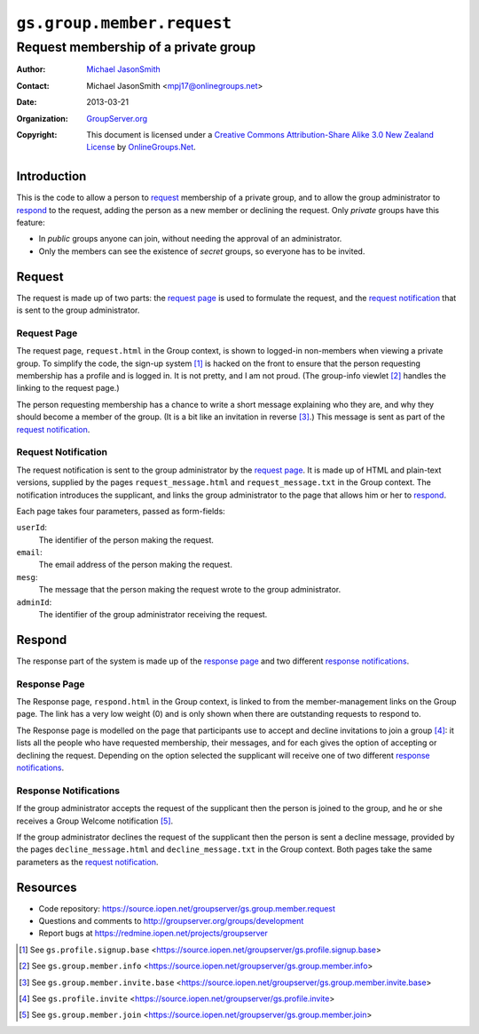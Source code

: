===========================
``gs.group.member.request``
===========================
~~~~~~~~~~~~~~~~~~~~~~~~~~~~~~~~~~~~~
Request membership of a private group
~~~~~~~~~~~~~~~~~~~~~~~~~~~~~~~~~~~~~

:Author: `Michael JasonSmith`_
:Contact: Michael JasonSmith <mpj17@onlinegroups.net>
:Date: 2013-03-21
:Organization: `GroupServer.org`_
:Copyright: This document is licensed under a
  `Creative Commons Attribution-Share Alike 3.0 New Zealand License`_
  by `OnlineGroups.Net`_.

Introduction
============

This is the code to allow a person to request_ membership of a private
group, and to allow the group administrator to respond_ to the request,
adding the person as a new member or declining the request. Only *private*
groups have this feature:

* In *public* groups anyone can join, without needing the approval of an
  administrator.

* Only the members can see the existence of *secret* groups, so everyone
  has to be invited.

Request
=======

The request is made up of two parts: the `request page`_ is used to
formulate the request, and the `request notification`_ that is sent to the
group administrator.

Request Page
------------

The request page, ``request.html`` in the Group context, is shown to
logged-in non-members when viewing a private group. To simplify the code,
the sign-up system [#signup]_ is hacked on the front to ensure that the
person requesting membership has a profile and is logged in. It is not
pretty, and I am not proud. (The group-info viewlet [#info]_ handles the
linking to the request page.)

The person requesting membership has a chance to write a short message
explaining who they are, and why they should become a member of the
group. (It is a bit like an invitation in reverse [#invite]_.) This message
is sent as part of the `request notification`_.

Request Notification
--------------------

The request notification is sent to the group administrator by the `request
page`_. It is made up of HTML and plain-text versions, supplied by the
pages ``request_message.html`` and ``request_message.txt`` in the Group
context. The notification introduces the supplicant, and links the group
administrator to the page that allows him or her to respond_.

Each page takes four parameters, passed as form-fields:

``userId``:
  The identifier of the person making the request.

``email``:
  The email address of the person making the request.

``mesg``: 
  The message that the person making the request wrote to the group
  administrator.

``adminId``:
  The identifier of the group administrator receiving the request.

Respond
=======

The response part of the system is made up of the `response page`_ and two
different `response notifications`_.

Response Page
-------------

The Response page, ``respond.html`` in the Group context, is linked to from
the member-management links on the Group page. The link has a very low
weight (0) and is only shown when there are outstanding requests to respond
to.

The Response page is modelled on the page that participants use to accept
and decline invitations to join a group [#inviteRespond]_: it lists all the
people who have requested membership, their messages, and for each gives
the option of accepting or declining the request. Depending on the option
selected the supplicant will receive one of two different `response
notifications`_.

Response Notifications
----------------------

If the group administrator accepts the request of the supplicant then the
person is joined to the group, and he or she receives a Group Welcome
notification [#join]_.

If the group administrator declines the request of the supplicant then the
person is sent a decline message, provided by the pages
``decline_message.html`` and ``decline_message.txt`` in the Group
context. Both pages take the same parameters as the `request
notification`_.

Resources
=========

- Code repository: https://source.iopen.net/groupserver/gs.group.member.request
- Questions and comments to http://groupserver.org/groups/development
- Report bugs at https://redmine.iopen.net/projects/groupserver

.. _GroupServer: http://groupserver.org/
.. _GroupServer.org: http://groupserver.org/
.. _OnlineGroups.Net: https://onlinegroups.net
.. _Michael JasonSmith: http://groupserver.org/p/mpj17
.. _Creative Commons Attribution-Share Alike 3.0 New Zealand License:
   http://creativecommons.org/licenses/by-sa/3.0/nz/

.. [#signup] See ``gs.profile.signup.base``
             <https://source.iopen.net/groupserver/gs.profile.signup.base>

.. [#info] See ``gs.group.member.info``
           <https://source.iopen.net/groupserver/gs.group.member.info>

.. [#invite] See ``gs.group.member.invite.base``
             <https://source.iopen.net/groupserver/gs.group.member.invite.base>

.. [#inviteRespond] See ``gs.profile.invite``
                    <https://source.iopen.net/groupserver/gs.profile.invite>

.. [#join] See ``gs.group.member.join``
           <https://source.iopen.net/groupserver/gs.group.member.join>
